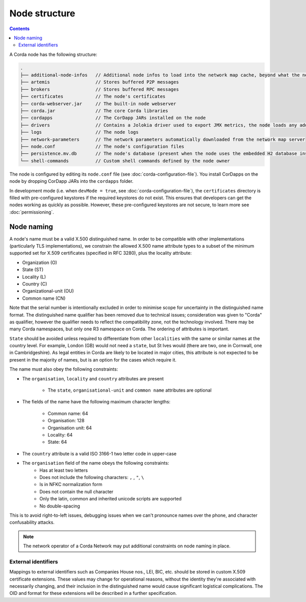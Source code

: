Node structure
==============

.. contents::

A Corda node has the following structure:

.. sourcecode:: none

    .
    ├── additional-node-infos   // Additional node infos to load into the network map cache, beyond what the network map server provides
    ├── artemis                 // Stores buffered P2P messages
    ├── brokers                 // Stores buffered RPC messages
    ├── certificates            // The node's certificates
    ├── corda-webserver.jar     // The built-in node webserver
    ├── corda.jar               // The core Corda libraries
    ├── cordapps                // The CorDapp JARs installed on the node
    ├── drivers                 // Contains a Jolokia driver used to export JMX metrics, the node loads any additional JAR files from this directory at startup.
    ├── logs                    // The node logs
    ├── network-parameters      // The network parameters automatically downloaded from the network map server
    ├── node.conf               // The node's configuration files
    ├── persistence.mv.db       // The node's database (present when the node uses the embedded H2 database instance)
    └── shell-commands          // Custom shell commands defined by the node owner

The node is configured by editing its ``node.conf`` file (see :doc:`corda-configuration-file`). You install CorDapps on
the node by dropping CorDapp JARs into the ``cordapps`` folder.

In development mode (i.e. when ``devMode = true``, see :doc:`corda-configuration-file`), the ``certificates``
directory is filled with pre-configured keystores if the required keystores do not exist. This ensures that developers
can get the nodes working as quickly as possible. However, these pre-configured keystores are not secure, to learn more
see :doc:`permissioning`.

.. _node_naming:

Node naming
-----------
A node's name must be a valid X.500 distinguished name. In order to be compatible with other implementations
(particularly TLS implementations), we constrain the allowed X.500 name attribute types to a subset of the minimum
supported set for X.509 certificates (specified in RFC 3280), plus the locality attribute:

* Organization (O)
* State (ST)
* Locality (L)
* Country (C)
* Organizational-unit (OU)
* Common name (CN)

Note that the serial number is intentionally excluded in order to minimise scope for uncertainty in the distinguished name format.
The distinguished name qualifier has been removed due to technical issues; consideration was given to "Corda" as qualifier,
however the qualifier needs to reflect the compatibility zone, not the technology involved. There may be many Corda namespaces,
but only one R3 namespace on Corda. The ordering of attributes is important.

``State`` should be avoided unless required to differentiate from other ``localities`` with the same or similar names at the
country level. For example, London (GB) would not need a ``state``, but St Ives would (there are two, one in Cornwall, one
in Cambridgeshire). As legal entities in Corda are likely to be located in major cities, this attribute is not expected to be
present in the majority of names, but is an option for the cases which require it.

The name must also obey the following constraints:

* The ``organisation``, ``locality`` and ``country`` attributes are present

    * The ``state``, ``organisational-unit`` and ``common name`` attributes are optional

* The fields of the name have the following maximum character lengths:

    * Common name: 64
    * Organisation: 128
    * Organisation unit: 64
    * Locality: 64
    * State: 64

* The ``country`` attribute is a valid ISO 3166-1 two letter code in upper-case

* The ``organisation`` field of the name obeys the following constraints:
    * Has at least two letters
    * Does not include the following characters: ``,`` , ``"``, ``\``
    * Is in NFKC normalization form
    * Does not contain the null character
    * Only the latin, common and inherited unicode scripts are supported
    * No double-spacing

This is to avoid right-to-left issues, debugging issues when we can't pronounce names over the phone, and
character confusability attacks.

.. note:: The network operator of a Corda Network may put additional constraints on node naming in place.

External identifiers
^^^^^^^^^^^^^^^^^^^^
Mappings to external identifiers such as Companies House nos., LEI, BIC, etc. should be stored in custom X.509
certificate extensions. These values may change for operational reasons, without the identity they're associated with
necessarily changing, and their inclusion in the distinguished name would cause significant logistical complications.
The OID and format for these extensions will be described in a further specification.
